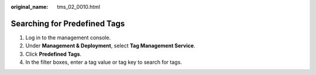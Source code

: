 :original_name: tms_02_0010.html

.. _tms_02_0010:

Searching for Predefined Tags
=============================

#. Log in to the management console.
#. Under **Management & Deployment**, select **Tag Management Service**.
#. Click **Predefined Tags**.
#. In the filter boxes, enter a tag value or tag key to search for tags.
